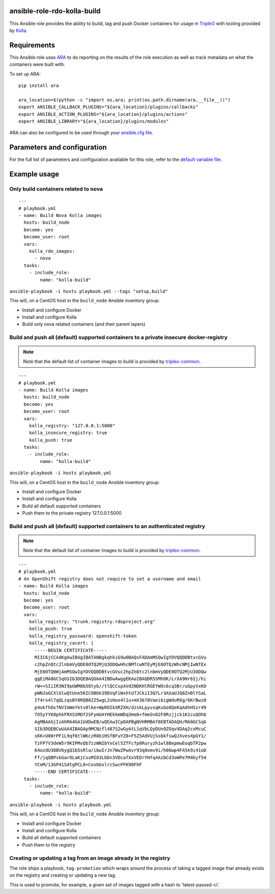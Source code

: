 ansible-role-rdo-kolla-build
============================

This Ansible role provides the ability to build, tag and push Docker containers
for usage in TripleO_ with tooling provided by Kolla_.

.. _TripleO: http://tripleo.org/
.. _Kolla: https://github.com/openstack/kolla

Requirements
============
This Ansible role uses ARA_ to do reporting on the results of the role
execution as well as track metadata on what the containers were built with.

To set up ARA::

    pip install ara

    ara_location=$(python -c "import os,ara; print(os.path.dirname(ara.__file__))")
    export ANSIBLE_CALLBACK_PLUGINS="${ara_location}/plugins/callbacks"
    export ANSIBLE_ACTION_PLUGINS="${ara_location}/plugins/actions"
    export ANSIBLE_LIBRARY="${ara_location}/plugins/modules"

ARA can also be configured to be used through your `ansible.cfg file`_.

.. _ARA: https://github.com/openstack/ara
.. _ansible.cfg file: https://ara.readthedocs.io/en/latest/configuration.html#using-ansible-cfg

Parameters and configuration
============================
For the full list of parameters and configuration available for this role,
refer to the `default variable file`_.

.. _default variable file: https://github.com/rdo-infra/ansible-role-rdo-kolla-build/blob/master/defaults/main.yml

Example usage
=============
Only build containers related to nova
-------------------------------------
::

    ---
    # playbook.yml
    - name: Build Nova Kolla images
      hosts: build_node
      become: yes
      become_user: root
      vars:
        kolla_rdo_images:
          - nova
      tasks:
        - include_role:
            name: "kolla-build"

``ansible-playbook -i hosts playbook.yml --tags "setup,build"``

This will, on a CentOS host in the ``build_node`` Ansible inventory group:

- Install and configure Docker
- Install and configure Kolla
- Build only nova related containers (and their parent layers)


Build and push all (default) supported containers to a private insecure docker-registry
---------------------------------------------------------------------------------------
.. note:: Note that the default list of container images to build is provided
          by `tripleo-common`_.

::

    ---
    # playbook.yml
    - name: Build Kolla images
      hosts: build_node
      become: yes
      become_user: root
      vars:
        kolla_registry: "127.0.0.1:5000"
        kolla_insecure_registry: true
        kolla_push: true
      tasks:
        - include_role:
            name: "kolla-build"

``ansible-playbook -i hosts playbook.yml``

This will, on a CentOS host in the ``build_node`` Ansible inventory group:

- Install and configure Docker
- Install and configure Kolla
- Build all default supported containers
- Push them to the private registry 127.0.0.1:5000

.. _tripleo-common: https://github.com/openstack/tripleo-common/blob/master/container-images/overcloud_containers.yaml

Build and push all (default) supported containers to an authenticated registry
------------------------------------------------------------------------------
.. note:: Note that the default list of container images to build is provided
          by `tripleo-common`_.

::

    ---
    # playbook.yml
    # An OpenShift registry does not require to set a username and email
    - name: Build Kolla images
      hosts: build_node
      become: yes
      become_user: root
      vars:
        kolla_registry: "trunk.registry.rdoproject.org"
        kolla_push: true
        kolla_registry_password: openshift-token
        kolla_registry_cacert: |
          -----BEGIN CERTIFICATE-----
          MIIC6jCCAdKgAwIBAgIBATANBgkqhkiG9w0BAQsFADAmMSQwIgYDVQQDDBtvcGVu
          c2hpZnQtc2lnbmVyQDE0OTQ2MjU3ODQwHhcNMTcwNTEyMjE0OTQzWhcNMjIwNTEx
          MjE0OTQ0WjAmMSQwIgYDVQQDDBtvcGVuc2hpZnQtc2lnbmVyQDE0OTQ2MjU3ODQw
          ggEiMA0GCSqGSIb3DQEBAQUAA4IBDwAwggEKAoIBAQDR5SMhOK/LrXA9Hr6Ij/hi
          rW++SIiIR3NI9pGWM8b58tyb//tlQCCxpAVd2NDKHlRGEYWOc6cq3Br/uGpyVxKO
          pWNJoGCXlGlwQtUne56ICOBbk39DVqFiWshtU7JCkiI3Q7Lr3AXaUJQ8ZnBlYSaL
          If4rx4l7qQLzqsBY8RQB8ZZ5wgL2sHux4l1u+mX3678VaeibigWduR6g/6KrBwz0
          p4okfhOxfNVImWeYktv0lke+WpROIkXRZXH/dzskLpyvsqKuGo8QeKqAdhHSzr49
          fO5yYYK0phkFRXSSMOf2SFymUAYHEkkmWDq3me6+fmeOv02F8Rzjjck1K1cuQOhb
          AgMBAAGjIzAhMA4GA1UdDwEB/wQEAwICpDAPBgNVHRMBAf8EBTADAQH/MA0GCSqG
          SIb3DQEBCwUAA4IBAQAp9MCNzfl487S2wGyAtL1qVbLQyDUnOZOqvXDAq2cxMcuC
          sKK+U00rPF1L9qf6tlWKczR0b1HSfBFuYZ8+F5Z5AdVUjSsbkfswQJXvesXpGY1/
          TzFP7V3deW5r9KIPMvQb7zzWNIbYxCel5ZfFcfp0Ruryzh1wl8BepmwEoqbTP2pw
          64ozdU38BV6ygQ1b5sRla/ibwIrJn7WwZPwAvr93q0xmv9i/h06wp4FA5k9i41oD
          Ff/jqQBPskGarOLaKjCxvMI83LbDn3VDcafXxVEDrYHfq4AzbCd3oWPe7M4kyf54
          YCeM/13GP41SdtgPCL0+CovbGxlrcSwcPFK90FhF
          -----END CERTIFICATE-----
      tasks:
        - include_role:
            name: "kolla-build"

``ansible-playbook -i hosts playbook.yml``

This will, on a CentOS host in the ``build_node`` Ansible inventory group:

- Install and configure Docker
- Install and configure Kolla
- Build all default supported containers
- Push them to the registry

.. _tripleo-common: https://github.com/openstack/tripleo-common/blob/master/container-images/overcloud_containers.yaml

Creating or updating a tag from an image already in the registry
----------------------------------------------------------------

The role ships a playbook, ``tag-promotion`` which wraps around the process
of taking a tagged image that already exists on the registry and creating or updating
a new tag.

This is used to promote, for example, a given set of images tagged with a hash
to 'latest-passed-ci'.

